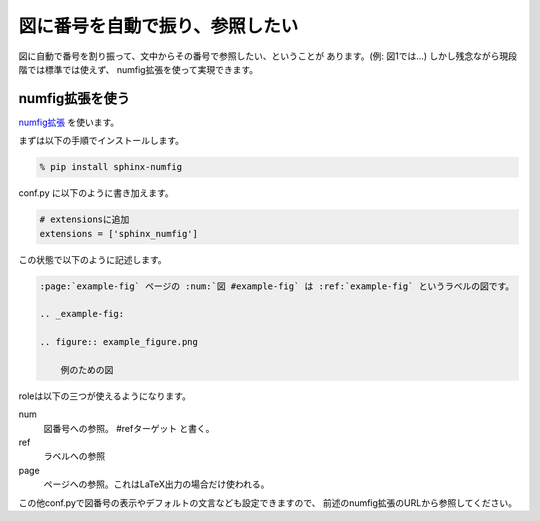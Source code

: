 .. _images-numbering:

図に番号を自動で振り、参照したい
--------------------------------------------

図に自動で番号を割り振って、文中からその番号で参照したい、ということが
あります。(例: 図1では…) しかし残念ながら現段階では標準では使えず、
numfig拡張を使って実現できます。


numfig拡張を使う
++++++++++++++++++

`numfig拡張 <https://bitbucket.org/arjones6/sphinx-numfig/wiki/Home>`_
を使います。

まずは以下の手順でインストールします。

.. code-block:: bash

   % pip install sphinx-numfig

conf.py に以下のように書き加えます。

.. code-block:: python

   # extensionsに追加
   extensions = ['sphinx_numfig']

この状態で以下のように記述します。

.. code-block:: rst

   :page:`example-fig` ページの :num:`図 #example-fig` は :ref:`example-fig` というラベルの図です。

   .. _example-fig:

   .. figure:: example_figure.png

       例のための図

roleは以下の三つが使えるようになります。

num
  図番号への参照。 #refターゲット と書く。
ref
  ラベルへの参照
page
  ページへの参照。これはLaTeX出力の場合だけ使われる。

この他conf.pyで図番号の表示やデフォルトの文言なども設定できますので、
前述のnumfig拡張のURLから参照してください。

